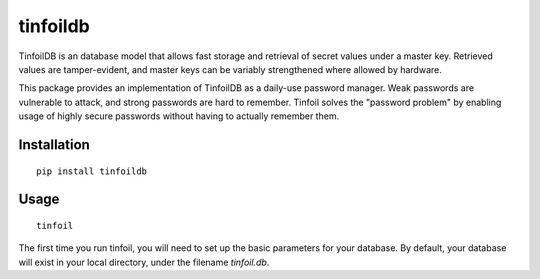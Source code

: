 tinfoildb
=========

TinfoilDB is an database model that allows fast storage and retrieval of secret values under a master key. Retrieved values are tamper-evident, and master keys can be variably strengthened where allowed by hardware.

This package provides an implementation of TinfoilDB as a daily-use password manager. Weak passwords are vulnerable to attack, and strong passwords are hard to remember. Tinfoil solves the "password problem" by enabling usage of highly secure passwords without having to actually remember them.

Installation
~~~~~~~~~~~~
::

    pip install tinfoildb

Usage
~~~~~
::

   tinfoil

The first time you run tinfoil, you will need to set up the basic parameters for your database. By default, your database will exist in your local directory, under the filename *tinfoil.db*.
